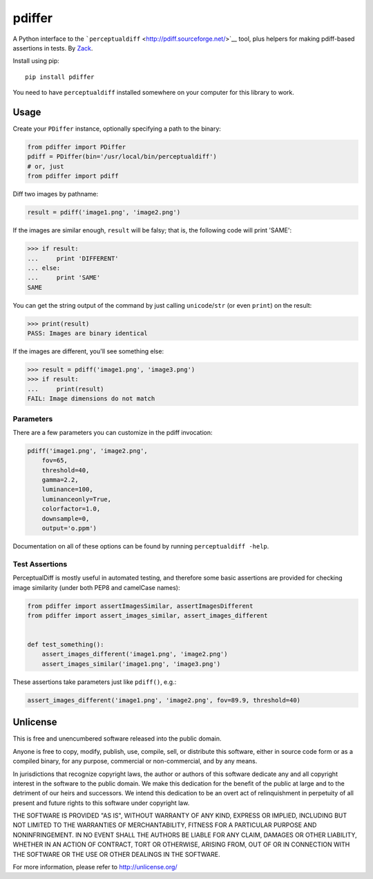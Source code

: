 pdiffer
=======

A Python interface to the
```perceptualdiff`` <http://pdiff.sourceforge.net/>`__ tool, plus
helpers for making pdiff-based assertions in tests. By
`Zack <http://zacharyvoase.com/>`__.

Install using pip:

::

    pip install pdiffer

You need to have ``perceptualdiff`` installed somewhere on your computer
for this library to work.

Usage
-----

Create your ``PDiffer`` instance, optionally specifying a path to the
binary:

.. code:: python

    from pdiffer import PDiffer
    pdiff = PDiffer(bin='/usr/local/bin/perceptualdiff')
    # or, just
    from pdiffer import pdiff

Diff two images by pathname:

.. code:: python

    result = pdiff('image1.png', 'image2.png')

If the images are similar enough, ``result`` will be falsy; that is, the
following code will print 'SAME':

.. code:: pycon

    >>> if result:
    ...     print 'DIFFERENT'
    ... else:
    ...     print 'SAME'
    SAME

You can get the string output of the command by just calling
``unicode``/``str`` (or even ``print``) on the result:

.. code:: pycon

    >>> print(result)
    PASS: Images are binary identical

If the images are different, you'll see something else:

.. code:: pycon

    >>> result = pdiff('image1.png', 'image3.png')
    >>> if result:
    ...     print(result)
    FAIL: Image dimensions do not match

Parameters
~~~~~~~~~~

There are a few parameters you can customize in the pdiff invocation:

.. code:: python

    pdiff('image1.png', 'image2.png',
        fov=65,
        threshold=40,
        gamma=2.2,
        luminance=100,
        luminanceonly=True,
        colorfactor=1.0,
        downsample=0,
        output='o.ppm')

Documentation on all of these options can be found by running
``perceptualdiff -help``.

Test Assertions
~~~~~~~~~~~~~~~

PerceptualDiff is mostly useful in automated testing, and therefore some
basic assertions are provided for checking image similarity (under both
PEP8 and camelCase names):

.. code:: python

    from pdiffer import assertImagesSimilar, assertImagesDifferent
    from pdiffer import assert_images_similar, assert_images_different


    def test_something():
        assert_images_different('image1.png', 'image2.png')
        assert_images_similar('image1.png', 'image3.png')

These assertions take parameters just like ``pdiff()``, e.g.:

.. code:: python

    assert_images_different('image1.png', 'image2.png', fov=89.9, threshold=40)

Unlicense
---------

This is free and unencumbered software released into the public domain.

Anyone is free to copy, modify, publish, use, compile, sell, or
distribute this software, either in source code form or as a compiled
binary, for any purpose, commercial or non-commercial, and by any means.

In jurisdictions that recognize copyright laws, the author or authors of
this software dedicate any and all copyright interest in the software to
the public domain. We make this dedication for the benefit of the public
at large and to the detriment of our heirs and successors. We intend
this dedication to be an overt act of relinquishment in perpetuity of
all present and future rights to this software under copyright law.

THE SOFTWARE IS PROVIDED "AS IS", WITHOUT WARRANTY OF ANY KIND, EXPRESS
OR IMPLIED, INCLUDING BUT NOT LIMITED TO THE WARRANTIES OF
MERCHANTABILITY, FITNESS FOR A PARTICULAR PURPOSE AND NONINFRINGEMENT.
IN NO EVENT SHALL THE AUTHORS BE LIABLE FOR ANY CLAIM, DAMAGES OR OTHER
LIABILITY, WHETHER IN AN ACTION OF CONTRACT, TORT OR OTHERWISE, ARISING
FROM, OUT OF OR IN CONNECTION WITH THE SOFTWARE OR THE USE OR OTHER
DEALINGS IN THE SOFTWARE.

For more information, please refer to http://unlicense.org/
